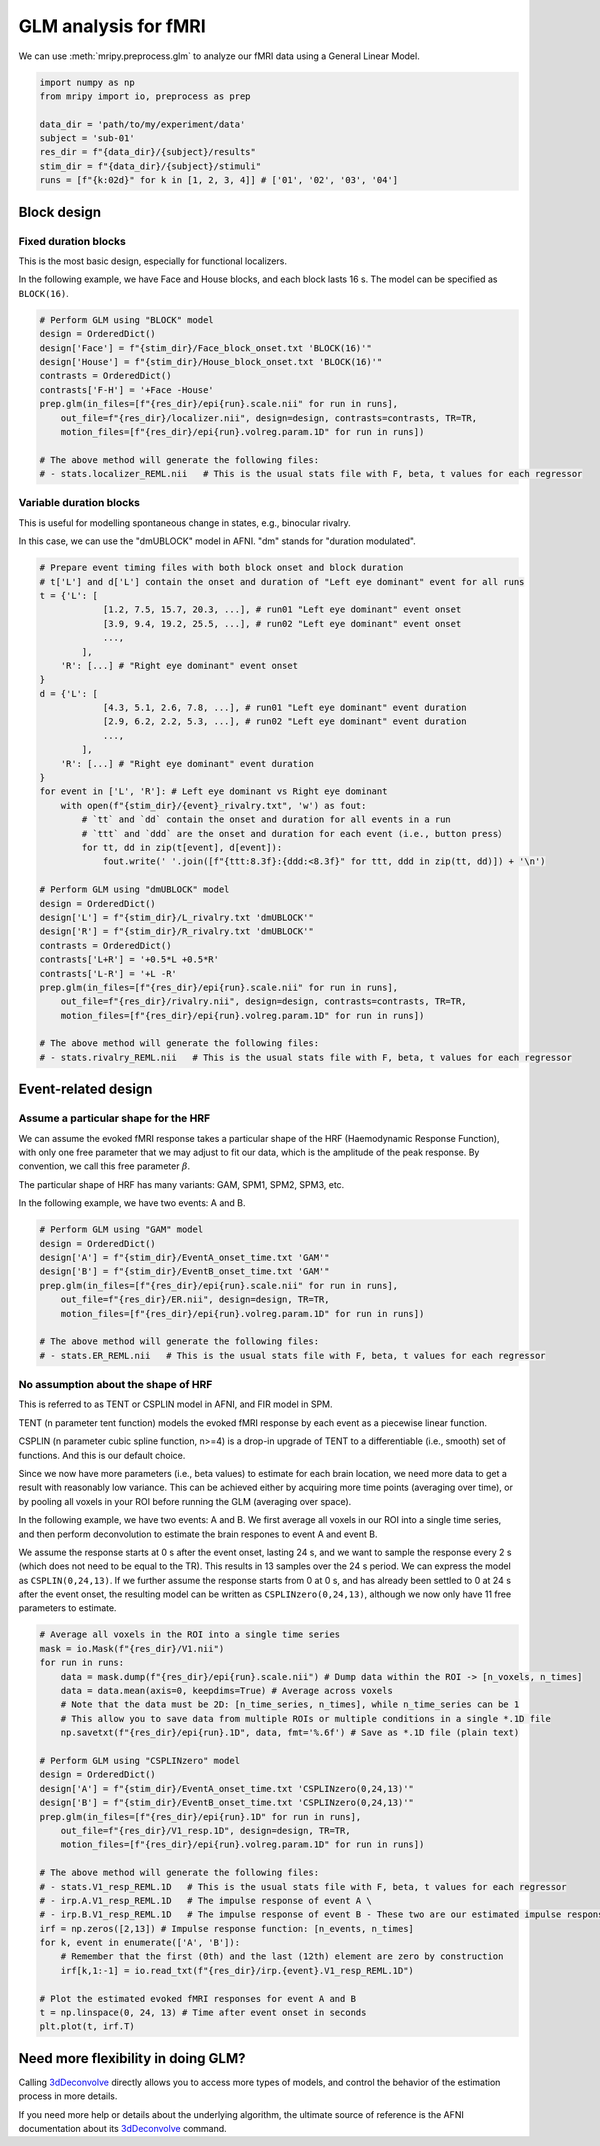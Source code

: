 GLM analysis for fMRI
=====================

We can use :meth:`mripy.preprocess.glm` to analyze our fMRI data using a General Linear Model.

.. code-block:: python

    import numpy as np
    from mripy import io, preprocess as prep

    data_dir = 'path/to/my/experiment/data'
    subject = 'sub-01'
    res_dir = f"{data_dir}/{subject}/results"
    stim_dir = f"{data_dir}/{subject}/stimuli"
    runs = [f"{k:02d}" for k in [1, 2, 3, 4]] # ['01', '02', '03', '04']


Block design
************

Fixed duration blocks 
---------------------

This is the most basic design, especially for functional localizers.

In the following example, we have Face and House blocks, and 
each block lasts 16 s. The model can be specified as ``BLOCK(16)``.

.. code-block:: python

    # Perform GLM using "BLOCK" model
    design = OrderedDict()
    design['Face'] = f"{stim_dir}/Face_block_onset.txt 'BLOCK(16)'"
    design['House'] = f"{stim_dir}/House_block_onset.txt 'BLOCK(16)'"
    contrasts = OrderedDict()
    contrasts['F-H'] = '+Face -House'
    prep.glm(in_files=[f"{res_dir}/epi{run}.scale.nii" for run in runs], 
        out_file=f"{res_dir}/localizer.nii", design=design, contrasts=contrasts, TR=TR, 
        motion_files=[f"{res_dir}/epi{run}.volreg.param.1D" for run in runs])

    # The above method will generate the following files:
    # - stats.localizer_REML.nii   # This is the usual stats file with F, beta, t values for each regressor


Variable duration blocks
------------------------

This is useful for modelling spontaneous change in states, e.g., binocular rivalry.

In this case, we can use the "dmUBLOCK" model in AFNI. "dm" stands for "duration modulated".

.. code-block:: python

    # Prepare event timing files with both block onset and block duration
    # t['L'] and d['L'] contain the onset and duration of "Left eye dominant" event for all runs
    t = {'L': [
                [1.2, 7.5, 15.7, 20.3, ...], # run01 "Left eye dominant" event onset
                [3.9, 9.4, 19.2, 25.5, ...], # run02 "Left eye dominant" event onset
                ...,
            ],
        'R': [...] # "Right eye dominant" event onset
    }
    d = {'L': [
                [4.3, 5.1, 2.6, 7.8, ...], # run01 "Left eye dominant" event duration
                [2.9, 6.2, 2.2, 5.3, ...], # run02 "Left eye dominant" event duration
                ...,
            ],
        'R': [...] # "Right eye dominant" event duration
    }
    for event in ['L', 'R']: # Left eye dominant vs Right eye dominant
        with open(f"{stim_dir}/{event}_rivalry.txt", 'w') as fout:
            # `tt` and `dd` contain the onset and duration for all events in a run
            # `ttt` and `ddd` are the onset and duration for each event (i.e., button press）
            for tt, dd in zip(t[event], d[event]): 
                fout.write(' '.join([f"{ttt:8.3f}:{ddd:<8.3f}" for ttt, ddd in zip(tt, dd)]) + '\n')

    # Perform GLM using "dmUBLOCK" model
    design = OrderedDict()
    design['L'] = f"{stim_dir}/L_rivalry.txt 'dmUBLOCK'"
    design['R'] = f"{stim_dir}/R_rivalry.txt 'dmUBLOCK'"
    contrasts = OrderedDict()
    contrasts['L+R'] = '+0.5*L +0.5*R'
    contrasts['L-R'] = '+L -R'
    prep.glm(in_files=[f"{res_dir}/epi{run}.scale.nii" for run in runs], 
        out_file=f"{res_dir}/rivalry.nii", design=design, contrasts=contrasts, TR=TR, 
        motion_files=[f"{res_dir}/epi{run}.volreg.param.1D" for run in runs])

    # The above method will generate the following files:
    # - stats.rivalry_REML.nii   # This is the usual stats file with F, beta, t values for each regressor


Event-related design
********************

Assume a particular shape for the HRF
-------------------------------------

We can assume the evoked fMRI response takes a particular shape of the HRF (Haemodynamic Response Function), 
with only one free parameter that we may adjust to fit our data, which is the amplitude of the peak response.
By convention, we call this free parameter :math:`\beta`.

The particular shape of HRF has many variants: GAM, SPM1, SPM2, SPM3, etc.

In the following example, we have two events: A and B.

.. code-block:: python

    # Perform GLM using "GAM" model
    design = OrderedDict()
    design['A'] = f"{stim_dir}/EventA_onset_time.txt 'GAM'"
    design['B'] = f"{stim_dir}/EventB_onset_time.txt 'GAM'"
    prep.glm(in_files=[f"{res_dir}/epi{run}.scale.nii" for run in runs], 
        out_file=f"{res_dir}/ER.nii", design=design, TR=TR, 
        motion_files=[f"{res_dir}/epi{run}.volreg.param.1D" for run in runs])

    # The above method will generate the following files:
    # - stats.ER_REML.nii   # This is the usual stats file with F, beta, t values for each regressor


No assumption about the shape of HRF 
------------------------------------

This is referred to as TENT or CSPLIN model in AFNI, and FIR model in SPM.

TENT (n parameter tent function) models the evoked fMRI response
by each event as a piecewise linear function.

CSPLIN (n parameter cubic spline function, n>=4) is a drop-in upgrade of TENT 
to a differentiable (i.e., smooth) set of functions. And this is our default choice.

Since we now have more parameters (i.e., beta values) to estimate for each brain location, 
we need more data to get a result with reasonably low variance. This can be achieved 
either by acquiring more time points (averaging over time), or by pooling all voxels in 
your ROI before running the GLM (averaging over space).

In the following example, we have two events: A and B. We first average all voxels 
in our ROI into a single time series, and then perform deconvolution to estimate 
the brain respones to event A and event B.

We assume the response starts at 0 s after the event onset, lasting 24 s, and 
we want to sample the response every 2 s (which does not need to be equal to the TR).
This results in 13 samples over the 24 s period. We can express the model as ``CSPLIN(0,24,13)``.
If we further assume the response starts from 0 at 0 s, and has already been settled to 0
at 24 s after the event onset, the resulting model can be written as ``CSPLINzero(0,24,13)``, 
although we now only have 11 free parameters to estimate.

.. code-block:: python

    # Average all voxels in the ROI into a single time series 
    mask = io.Mask(f"{res_dir}/V1.nii")
    for run in runs:
        data = mask.dump(f"{res_dir}/epi{run}.scale.nii") # Dump data within the ROI -> [n_voxels, n_times]
        data = data.mean(axis=0, keepdims=True) # Average across voxels
        # Note that the data must be 2D: [n_time_series, n_times], while n_time_series can be 1
        # This allow you to save data from multiple ROIs or multiple conditions in a single *.1D file
        np.savetxt(f"{res_dir}/epi{run}.1D", data, fmt='%.6f') # Save as *.1D file (plain text)

    # Perform GLM using "CSPLINzero" model
    design = OrderedDict()
    design['A'] = f"{stim_dir}/EventA_onset_time.txt 'CSPLINzero(0,24,13)'"
    design['B'] = f"{stim_dir}/EventB_onset_time.txt 'CSPLINzero(0,24,13)'"
    prep.glm(in_files=[f"{res_dir}/epi{run}.1D" for run in runs], 
        out_file=f"{res_dir}/V1_resp.1D", design=design, TR=TR, 
        motion_files=[f"{res_dir}/epi{run}.volreg.param.1D" for run in runs])

    # The above method will generate the following files:
    # - stats.V1_resp_REML.1D   # This is the usual stats file with F, beta, t values for each regressor
    # - irp.A.V1_resp_REML.1D   # The impulse response of event A \
    # - irp.B.V1_resp_REML.1D   # The impulse response of event B - These two are our estimated impulse responses
    irf = np.zeros([2,13]) # Impulse response function: [n_events, n_times]
    for k, event in enumerate(['A', 'B']):
        # Remember that the first (0th) and the last (12th) element are zero by construction
        irf[k,1:-1] = io.read_txt(f"{res_dir}/irp.{event}.V1_resp_REML.1D")
    
    # Plot the estimated evoked fMRI responses for event A and B
    t = np.linspace(0, 24, 13) # Time after event onset in seconds
    plt.plot(t, irf.T)


Need more flexibility in doing GLM?
***********************************

Calling 3dDeconvolve_ directly allows you to access more types of models, and control 
the behavior of the estimation process in more details.

If you need more help or details about the underlying algorithm, the ultimate source of 
reference is the AFNI documentation about its 3dDeconvolve_ command.

.. _3dDeconvolve: https://afni.nimh.nih.gov/pub/dist/doc/program_help/3dDeconvolve.html